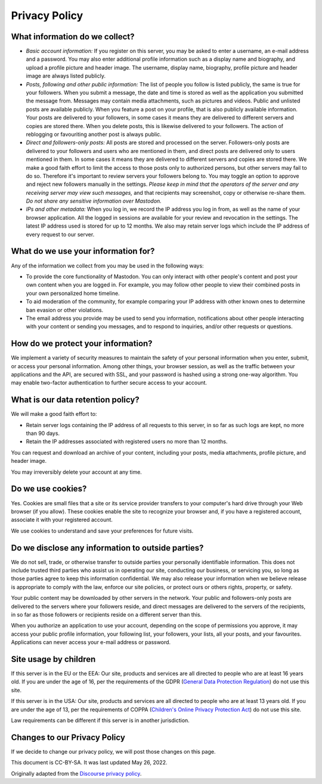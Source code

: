 .. These are the terms of service displayed at https://phpc.social/terms.

Privacy Policy
==============

What information do we collect?
-------------------------------

- *Basic account information:* If you register on this server, you may be asked
  to enter a username, an e-mail address and a password. You may also enter
  additional profile information such as a display name and biography, and
  upload a profile picture and header image. The username, display name,
  biography, profile picture and header image are always listed publicly.

- *Posts, following and other public information:* The list of people you
  follow is listed publicly, the same is true for your followers. When you
  submit a message, the date and time is stored as well as the application you
  submitted the message from. Messages may contain media attachments, such as
  pictures and videos. Public and unlisted posts are available publicly. When
  you feature a post on your profile, that is also publicly available
  information. Your posts are delivered to your followers, in some cases it
  means they are delivered to different servers and copies are stored there.
  When you delete posts, this is likewise delivered to your followers. The
  action of reblogging or favouriting another post is always public.

- *Direct and followers-only posts:* All posts are stored and processed on the
  server. Followers-only posts are delivered to your followers and users who
  are mentioned in them, and direct posts are delivered only to users mentioned
  in them. In some cases it means they are delivered to different servers and
  copies are stored there. We make a good faith effort to limit the access to
  those posts only to authorized persons, but other servers may fail to do so.
  Therefore it's important to review servers your followers belong to. You may
  toggle an option to approve and reject new followers manually in the
  settings. *Please keep in mind that the operators of the server and any
  receiving server may view such messages,* and that recipients may screenshot,
  copy or otherwise re-share them. *Do not share any sensitive information over 
  Mastodon.*

- *IPs and other metadata:* When you log in, we record the IP address you log
  in from, as well as the name of your browser application. All the logged in
  sessions are available for your review and revocation in the settings. The
  latest IP address used is stored for up to 12 months. We also may retain
  server logs which include the IP address of every request to our server.

What do we use your information for?
------------------------------------

Any of the information we collect from you may be used in the following ways:

- To provide the core functionality of Mastodon. You can only interact with
  other people's content and post your own content when you are logged in. For
  example, you may follow other people to view their combined posts in your own
  personalized home timeline.

- To aid moderation of the community, for example comparing your IP address with
  other known ones to determine ban evasion or other violations.

- The email address you provide may be used to send you information,
  notifications about other people interacting with your content or sending you
  messages, and to respond to inquiries, and/or other requests or questions.

How do we protect your information?
-----------------------------------

We implement a variety of security measures to maintain the safety of your
personal information when you enter, submit, or access your personal
information. Among other things, your browser session, as well as the traffic
between your applications and the API, are secured with SSL, and your password
is hashed using a strong one-way algorithm. You may enable two-factor
authentication to further secure access to your account.

What is our data retention policy?
----------------------------------

We will make a good faith effort to:

- Retain server logs containing the IP address of all requests to this server,
  in so far as such logs are kept, no more than 90 days.

- Retain the IP addresses associated with registered users no more than 12
  months.

You can request and download an archive of your content, including your posts,
media attachments, profile picture, and header image.

You may irreversibly delete your account at any time.

Do we use cookies?
------------------

Yes. Cookies are small files that a site or its service provider transfers to
your computer's hard drive through your Web browser (if you allow). These
cookies enable the site to recognize your browser and, if you have a registered
account, associate it with your registered account.

We use cookies to understand and save your preferences for future visits.

Do we disclose any information to outside parties?
--------------------------------------------------

We do not sell, trade, or otherwise transfer to outside parties your personally
identifiable information. This does not include trusted third parties who assist
us in operating our site, conducting our business, or servicing you, so long as
those parties agree to keep this information confidential. We may also release
your information when we believe release is appropriate to comply with the law,
enforce our site policies, or protect ours or others rights, property, or
safety.

Your public content may be downloaded by other servers in the network. Your
public and followers-only posts are delivered to the servers where your
followers reside, and direct messages are delivered to the servers of the
recipients, in so far as those followers or recipients reside on a different
server than this.

When you authorize an application to use your account, depending on the scope of
permissions you approve, it may access your public profile information, your
following list, your followers, your lists, all your posts, and your favourites.
Applications can never access your e-mail address or password.

Site usage by children
----------------------

If this server is in the EU or the EEA: Our site, products and services are all
directed to people who are at least 16 years old. If you are under the age of
16, per the requirements of the GDPR (`General Data Protection Regulation
<https://en.wikipedia.org/wiki/General_Data_Protection_Regulation>`_) do not
use this site.

If this server is in the USA: Our site, products and services are all directed
to people who are at least 13 years old. If you are under the age of 13, per the
requirements of COPPA (`Children's Online Privacy Protection Act
<https://en.wikipedia.org/wiki/Children%27s_Online_Privacy_Protection_Act>`_) do
not use this site.

Law requirements can be different if this server is in another jurisdiction.

Changes to our Privacy Policy
-----------------------------

If we decide to change our privacy policy, we will post those changes on this
page.

This document is CC-BY-SA. It was last updated May 26, 2022.

Originally adapted from the `Discourse privacy policy
<https://github.com/discourse/discourse>`_.
